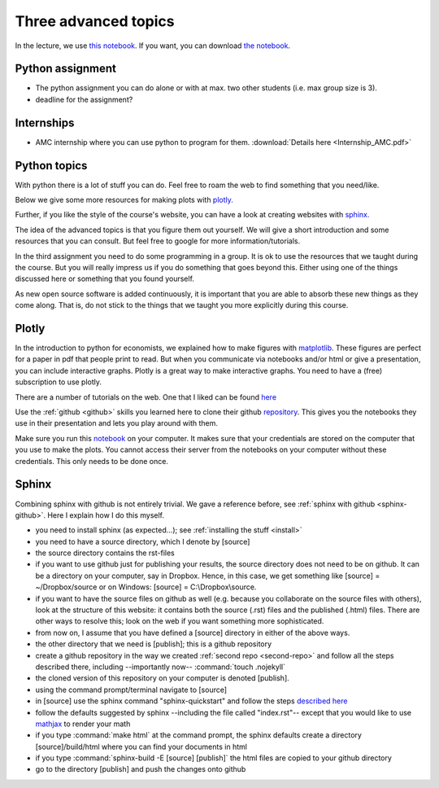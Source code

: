 Three advanced topics
=====================

.. _advanced:

In the lecture, we use `this notebook
<https://janboone.github.io/applied-economics/_downloads/Advanced_Topics.html>`_.
If you want, you can download `the notebook
<https://janboone.github.io/applied-economics/_downloads/Advanced_Topics.ipynb>`_.

Python assignment
-----------------

* The python assignment you can do alone or with at max. two other
  students (i.e. max group size is 3).
* deadline for the assignment?


Internships
-----------

* AMC internship where you can use python to program for
  them. :download:`Details here <Internship_AMC.pdf>`

Python topics
-------------

With python there is a lot of stuff you can do. Feel free to roam the
web to find something that you need/like.

Below we give some more resources for making plots with `plotly. <https://plot.ly/>`_

Further, if you like the style of the course's website, you can have a look at creating websites with `sphinx. <http://sphinx-doc.org/>`_

The idea of the advanced topics is that you figure them out
yourself. We will give a short introduction and some resources that
you can consult. But feel free to google for more
information/tutorials.

In the third assignment you need to do some programming in a group. It is ok to
use the resources that we taught during the course. But you will really impress
us if you do something that goes beyond this. Either using one of the things
discussed here or something that you found yourself.

As new open source software is added continuously, it is important
that you are able to absorb these new things as they come along. That
is, do not stick to the things that we taught you more explicitly
during this course.


Plotly
------

In the introduction to python for economists, we explained how to make
figures with `matplotlib <http://matplotlib.org/>`_. These figures are
perfect for a paper in pdf that people print to read. But when you
communicate via notebooks and/or html or give a presentation, you can
include interactive graphs. Plotly is a great way to make interactive
graphs. You need to have a (free) subscription to use plotly.

There are a number of tutorials on the web. One that I liked can be
found `here <https://www.youtube.com/watch?v=9F_kkf7CDQs>`_

Use the :ref:`github <github>` skills you learned here to clone their github
`repository <https://github.com/plotly/pycon-2015>`_. This gives you
the notebooks they use in their presentation and lets you play around
with them.

Make sure you run this `notebook
<https://github.com/plotly/pycon-2015/blob/master/00_my_first_plot.ipynb>`_
on your computer. It makes sure that your credentials are stored on
the computer that you use to make the plots. You cannot access their
server from the notebooks on your computer without these
credentials. This only needs to be done once.



Sphinx
------

Combining sphinx with github is not entirely trivial. We gave a
reference before, see :ref:`sphinx with github <sphinx-github>`. Here I explain how I do
this myself.


* you need to install sphinx (as expected...); see :ref:`installing
  the stuff <install>`
* you need to have a source directory, which I denote by [source]
* the source directory contains the rst-files
* if you want to use github just for publishing your results, the
  source directory does not need to be on github. It can be a
  directory on your computer, say in Dropbox. Hence, in this case, we
  get something like [source] = ~/Dropbox/source or on Windows:
  [source] = C:\\Dropbox\\source.
* if you want to have the source files on github as well (e.g. because
  you collaborate on the source files with others), look at the structure of
  this website: it contains both the source (.rst) files and the published
  (.html) files. There are other ways to resolve this; look on
  the web if you want something more sophisticated.
* from now on, I assume that you have defined a [source] directory in
  either of the above ways.
* the other directory that we need is [publish]; this is a github
  repository
* create a github repository in the way we created :ref:`second repo <second-repo>`
  and follow all the steps described there, including --importantly
  now-- :command:`touch .nojekyll`
* the cloned version of this repository on your computer is denoted
  [publish].
* using the command prompt/terminal navigate to [source]
* in [source] use the sphinx command "sphinx-quickstart" and follow the
  steps `described here <http://sphinx-doc.org/tutorial.html>`_
* follow the defaults suggested by sphinx --including the file called
  "index.rst"-- except that you would like to use `mathjax
  <https://www.mathjax.org/>`_ to render your math
* if you type :command:`make html` at the command prompt, the sphinx
  defaults create a directory [source]/build/html where you can find
  your documents in html
* if you type :command:`sphinx-build -E [source] [publish]`	the html
  files are copied to your github directory
* go to the directory [publish] and push the changes onto github
